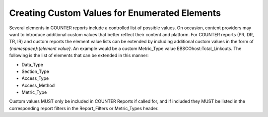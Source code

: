 .. The COUNTER Code of Practice Release 5 © 2017-2023 by COUNTER
   is licensed under CC BY-SA 4.0. To view a copy of this license,
   visit https://creativecommons.org/licenses/by-sa/4.0/

Creating Custom Values for Enumerated Elements
----------------------------------------------

Several elements in COUNTER reports include a controlled list of possible values. On occasion, content providers may want to introduce additional custom values that better reflect their content and platform. For COUNTER reports (PR, DR, TR, IR) and custom reports the element value lists can be extended by including additional custom values in the form of *{namespace}*:*{element value}*. An example would be a custom Metric_Type value EBSCOhost:Total_Linkouts. The following is the list of elements that can be extended in this manner:

* Data_Type
* Section_Type
* Access_Type
* Access_Method
* Metric_Type

Custom values MUST only be included in COUNTER Reports if called for, and if included they MUST be listed in the corresponding report filters in the Report_Filters or Metric_Types header.

